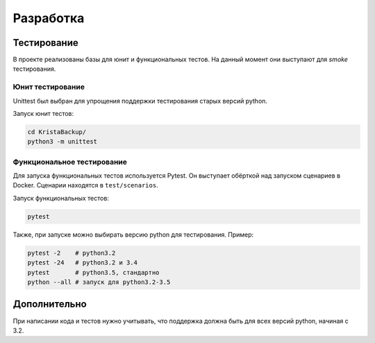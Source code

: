 .. _development:

Разработка
==========

Тестирование
------------

В проекте реализованы базы для юнит и функциональных тестов.
На данный момент они выступают для `smoke` тестирования.

Юнит тестирование
~~~~~~~~~~~~~~~~~

Unittest был выбран для упрощения поддержки тестирования
старых версий python. 

Запуск юнит тестов:

.. code:: bash
    
    cd KristaBackup/
    python3 -m unittest

Функциональное тестирование
~~~~~~~~~~~~~~~~~~~~~~~~~~~

Для запуска функциональных тестов используется Pytest. Он выступает обёрткой
над запуском сценариев в Docker. Сценарии находятся в ``test/scenarios``.

Запуск функциональных тестов:

.. code:: bash

    pytest

Также, при запуске можно выбирать версию python для тестирования. Пример:

.. code:: bash

    pytest -2    # python3.2
    pytest -24   # python3.2 и 3.4
    pytest       # python3.5, стандартно
    python --all # запуск для python3.2-3.5




Дополнительно
-------------

При написании кода и тестов нужно учитывать, что 
поддержка должна быть для всех версий python, начиная с 3.2.